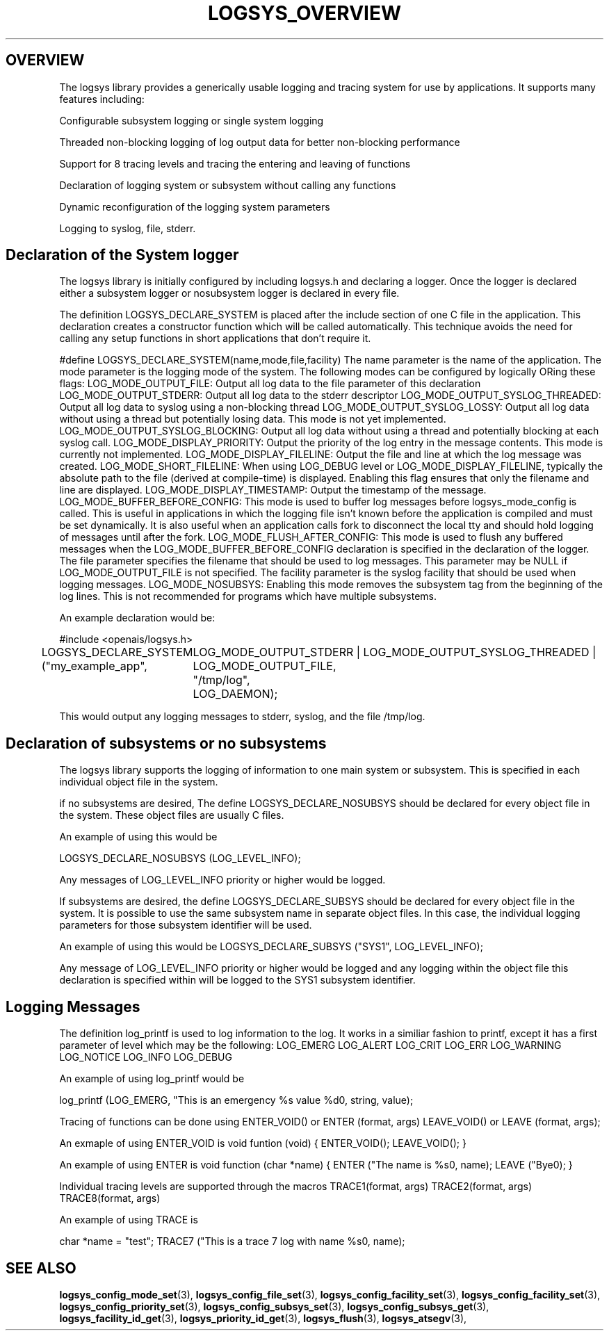 .\"/*
.\" * Copyright (c) 2007 Red Hat, Inc.
.\" *
.\" * All rights reserved.
.\" *
.\" * Author: Steven Dake (sdake@redhat.com)
.\" *
.\" * This software licensed under BSD license, the text of which follows:
.\" * 
.\" * Redistribution and use in source and binary forms, with or without
.\" * modification, are permitted provided that the following conditions are met:
.\" *
.\" * - Redistributions of source code must retain the above copyright notice,
.\" *   this list of conditions and the following disclaimer.
.\" * - Redistributions in binary form must reproduce the above copyright notice,
.\" *   this list of conditions and the following disclaimer in the documentation
.\" *   and/or other materials provided with the distribution.
.\" * - Neither the name of the MontaVista Software, Inc. nor the names of its
.\" *   contributors may be used to endorse or promote products derived from this
.\" *   software without specific prior written permission.
.\" *
.\" * THIS SOFTWARE IS PROVIDED BY THE COPYRIGHT HOLDERS AND CONTRIBUTORS "AS IS"
.\" * AND ANY EXPRESS OR IMPLIED WARRANTIES, INCLUDING, BUT NOT LIMITED TO, THE
.\" * IMPLIED WARRANTIES OF MERCHANTABILITY AND FITNESS FOR A PARTICULAR PURPOSE
.\" * ARE DISCLAIMED. IN NO EVENT SHALL THE COPYRIGHT OWNER OR CONTRIBUTORS BE
.\" * LIABLE FOR ANY DIRECT, INDIRECT, INCIDENTAL, SPECIAL, EXEMPLARY, OR
.\" * CONSEQUENTIAL DAMAGES (INCLUDING, BUT NOT LIMITED TO, PROCUREMENT OF
.\" * SUBSTITUTE GOODS OR SERVICES; LOSS OF USE, DATA, OR PROFITS; OR BUSINESS
.\" * INTERRUPTION) HOWEVER CAUSED AND ON ANY THEORY OF LIABILITY, WHETHER IN
.\" * CONTRACT, STRICT LIABILITY, OR TORT (INCLUDING NEGLIGENCE OR OTHERWISE)
.\" * ARISING IN ANY WAY OUT OF THE USE OF THIS SOFTWARE, EVEN IF ADVISED OF
.\" * THE POSSIBILITY OF SUCH DAMAGE.
.\" */
.TH LOGSYS_OVERVIEW 8 2007-05-15 "openais Man Page" "Openais Programmer's Manual"
.SH OVERVIEW
The logsys library provides a generically usable logging and tracing system for
use by applications.  It supports many features including:
.PP
Configurable subsystem logging or single system logging
.PP
Threaded non-blocking logging of log output data for better non-blocking performance
.PP
Support for 8 tracing levels and tracing the entering and leaving of functions
.PP
Declaration of logging system or subsystem without calling any functions
.PP
Dynamic reconfiguration of the logging system parameters
.PP
Logging to syslog, file, stderr.

.SH Declaration of the System logger
The logsys library is initially configured by including logsys.h and declaring
a logger.  Once the logger is declared either a subsystem logger or nosubsystem
logger is declared in every file.

The definition LOGSYS_DECLARE_SYSTEM is placed after the include section of one
C file in the application.  This declaration creates a constructor function
which will be called automatically.  This technique avoids the need for calling
any setup functions in short applications that don't require it.

#define LOGSYS_DECLARE_SYSTEM(name,mode,file,facility)
The name parameter is the name of the application.
The mode parameter is the logging mode of the system.  The following modes
can be configured by logically ORing these flags:
LOG_MODE_OUTPUT_FILE: Output all log data to the file parameter of this declaration
LOG_MODE_OUTPUT_STDERR: Output all log data to the stderr descriptor
LOG_MODE_OUTPUT_SYSLOG_THREADED: Output all log data to syslog using a non-blocking thread
LOG_MODE_OUTPUT_SYSLOG_LOSSY: Output all log data without using a thread but potentially losing data.  This mode is not yet implemented.
LOG_MODE_OUTPUT_SYSLOG_BLOCKING: Output all log data without using a thread and potentially blocking at each syslog call.
LOG_MODE_DISPLAY_PRIORITY: Output the priority of the log entry in the message contents.  This mode is currently not implemented.
LOG_MODE_DISPLAY_FILELINE: Output the file and line at which the log message was created.
LOG_MODE_SHORT_FILELINE: When using LOG_DEBUG level or LOG_MODE_DISPLAY_FILELINE, typically the absolute path to the file (derived at compile-time) is displayed.  Enabling this flag ensures that only the filename and line are displayed.
LOG_MODE_DISPLAY_TIMESTAMP: Output the timestamp of the message.
LOG_MODE_BUFFER_BEFORE_CONFIG: This mode is used to buffer log messages before logsys_mode_config is called.  This is useful in applications in which the logging file isn't known before the application is compiled and must be set dynamically.  It is also useful when an application calls fork to disconnect the local tty and should hold logging of messages until after the fork.
LOG_MODE_FLUSH_AFTER_CONFIG: This mode is used to flush any buffered messages when the LOG_MODE_BUFFER_BEFORE_CONFIG declaration is specified in the declaration of the logger.
The file parameter specifies the filename that should be used to log messages.  This parameter may be NULL if LOG_MODE_OUTPUT_FILE is not specified.
The facility parameter is the syslog facility that should be used when logging
messages.
LOG_MODE_NOSUBSYS: Enabling this mode removes the subsystem tag from the beginning of the log lines.  This is not recommended for programs which have multiple subsystems.


An example declaration would be:

#include <openais/logsys.h>

... (other #includes)

LOGSYS_DECLARE_SYSTEM ("my_example_app",
	LOG_MODE_OUTPUT_STDERR | LOG_MODE_OUTPUT_SYSLOG_THREADED | LOG_MODE_OUTPUT_FILE,
	"/tmp/log",
	LOG_DAEMON);

This would output any logging messages to stderr, syslog, and the file /tmp/log.

.SH Declaration of subsystems or no subsystems
The logsys library supports the logging of information to one main system or
subsystem.  This is specified in each individual object file in the system.

if no subsystems are desired, The define LOGSYS_DECLARE_NOSUBSYS should be
declared for every object file in the system.  These object files are usually C
files.

An example of using this would be

LOGSYS_DECLARE_NOSUBSYS (LOG_LEVEL_INFO);

Any messages of LOG_LEVEL_INFO priority or higher would be logged.

If subsystems are desired, the define LOGSYS_DECLARE_SUBSYS should be declared
for every object file in the system.  It is possible to use the same subsystem
name in separate object files.  In this case, the individual logging parameters
for those subsystem identifier will be used.

An example of using this would be
LOGSYS_DECLARE_SUBSYS ("SYS1", LOG_LEVEL_INFO);

Any message of LOG_LEVEL_INFO priority or higher would be logged and any
logging within the object file this declaration is specified within will be
logged to the SYS1 subsystem identifier.

.SH Logging Messages
The definition log_printf is used to log information to the log.  It works
in a similiar fashion to printf, except it has a first parameter of level
which may be the following:
LOG_EMERG
LOG_ALERT
LOG_CRIT
LOG_ERR
LOG_WARNING
LOG_NOTICE
LOG_INFO
LOG_DEBUG

An example of using log_printf would be

log_printf (LOG_EMERG, "This is an emergency %s value %d\n", string, value);

Tracing of functions can be done using ENTER_VOID() or ENTER (format, args) LEAVE_VOID() or LEAVE (format, args);

An exmaple of using ENTER_VOID is
void funtion (void) {
ENTER_VOID();
... function contents ...
LEAVE_VOID();
}

An example of using ENTER is 
void function (char *name) {
ENTER ("The name is %s\n", name);
... function contents ...
LEAVE ("Bye\n");
}

Individual tracing levels are supported through the macros
TRACE1(format, args)
TRACE2(format, args)
..
TRACE8(format, args)

An example of using TRACE is

char *name = "test";
TRACE7 ("This is a trace 7 log with name %s\n", name);

.SH "SEE ALSO"
.BR logsys_config_mode_set (3),
.BR logsys_config_file_set (3),
.BR logsys_config_facility_set (3),
.BR logsys_config_facility_set (3),
.BR logsys_config_priority_set (3),
.BR logsys_config_subsys_set (3),
.BR logsys_config_subsys_get (3),
.BR logsys_facility_id_get (3),
.BR logsys_priority_id_get (3),
.BR logsys_flush (3),
.BR logsys_atsegv (3),
.PP
